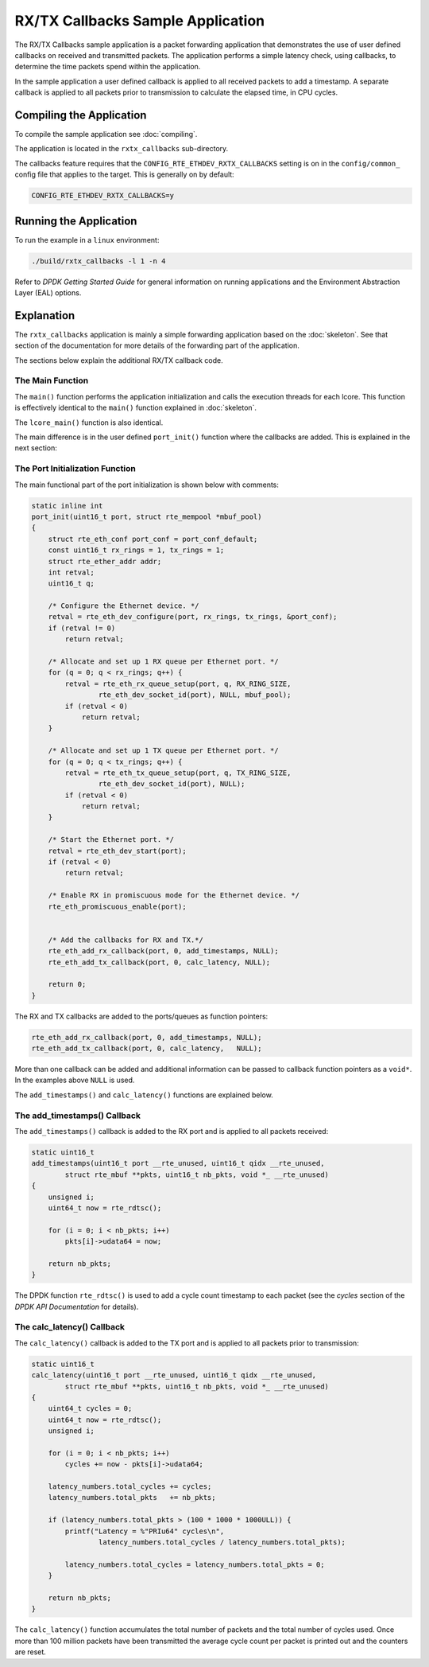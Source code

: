 ..  SPDX-License-Identifier: BSD-3-Clause
    Copyright(c) 2015 Intel Corporation.

RX/TX Callbacks Sample Application
==================================

The RX/TX Callbacks sample application is a packet forwarding application that
demonstrates the use of user defined callbacks on received and transmitted
packets. The application performs a simple latency check, using callbacks, to
determine the time packets spend within the application.

In the sample application a user defined callback is applied to all received
packets to add a timestamp. A separate callback is applied to all packets
prior to transmission to calculate the elapsed time, in CPU cycles.


Compiling the Application
-------------------------

To compile the sample application see :doc:`compiling`.

The application is located in the ``rxtx_callbacks`` sub-directory.

The callbacks feature requires that the ``CONFIG_RTE_ETHDEV_RXTX_CALLBACKS``
setting is on in the ``config/common_`` config file that applies to the
target. This is generally on by default:

.. code-block:: console

    CONFIG_RTE_ETHDEV_RXTX_CALLBACKS=y

Running the Application
-----------------------

To run the example in a ``linux`` environment:

.. code-block:: console

    ./build/rxtx_callbacks -l 1 -n 4

Refer to *DPDK Getting Started Guide* for general information on running
applications and the Environment Abstraction Layer (EAL) options.



Explanation
-----------

The ``rxtx_callbacks`` application is mainly a simple forwarding application
based on the :doc:`skeleton`. See that section of the documentation for more
details of the forwarding part of the application.

The sections below explain the additional RX/TX callback code.


The Main Function
~~~~~~~~~~~~~~~~~

The ``main()`` function performs the application initialization and calls the
execution threads for each lcore. This function is effectively identical to
the ``main()`` function explained in :doc:`skeleton`.

The ``lcore_main()`` function is also identical.

The main difference is in the user defined ``port_init()`` function where the
callbacks are added. This is explained in the next section:


The Port Initialization  Function
~~~~~~~~~~~~~~~~~~~~~~~~~~~~~~~~~

The main functional part of the port initialization is shown below with
comments:

.. code-block:: c

    static inline int
    port_init(uint16_t port, struct rte_mempool *mbuf_pool)
    {
        struct rte_eth_conf port_conf = port_conf_default;
        const uint16_t rx_rings = 1, tx_rings = 1;
        struct rte_ether_addr addr;
        int retval;
        uint16_t q;

        /* Configure the Ethernet device. */
        retval = rte_eth_dev_configure(port, rx_rings, tx_rings, &port_conf);
        if (retval != 0)
            return retval;

        /* Allocate and set up 1 RX queue per Ethernet port. */
        for (q = 0; q < rx_rings; q++) {
            retval = rte_eth_rx_queue_setup(port, q, RX_RING_SIZE,
                    rte_eth_dev_socket_id(port), NULL, mbuf_pool);
            if (retval < 0)
                return retval;
        }

        /* Allocate and set up 1 TX queue per Ethernet port. */
        for (q = 0; q < tx_rings; q++) {
            retval = rte_eth_tx_queue_setup(port, q, TX_RING_SIZE,
                    rte_eth_dev_socket_id(port), NULL);
            if (retval < 0)
                return retval;
        }

        /* Start the Ethernet port. */
        retval = rte_eth_dev_start(port);
        if (retval < 0)
            return retval;

        /* Enable RX in promiscuous mode for the Ethernet device. */
        rte_eth_promiscuous_enable(port);


        /* Add the callbacks for RX and TX.*/
        rte_eth_add_rx_callback(port, 0, add_timestamps, NULL);
        rte_eth_add_tx_callback(port, 0, calc_latency, NULL);

        return 0;
    }


The RX and TX callbacks are added to the ports/queues as function pointers:

.. code-block:: c

        rte_eth_add_rx_callback(port, 0, add_timestamps, NULL);
        rte_eth_add_tx_callback(port, 0, calc_latency,   NULL);

More than one callback can be added and additional information can be passed
to callback function pointers as a ``void*``. In the examples above ``NULL``
is used.

The ``add_timestamps()`` and ``calc_latency()`` functions are explained below.


The add_timestamps() Callback
~~~~~~~~~~~~~~~~~~~~~~~~~~~~~

The ``add_timestamps()`` callback is added to the RX port and is applied to
all packets received:

.. code-block:: c

    static uint16_t
    add_timestamps(uint16_t port __rte_unused, uint16_t qidx __rte_unused,
            struct rte_mbuf **pkts, uint16_t nb_pkts, void *_ __rte_unused)
    {
        unsigned i;
        uint64_t now = rte_rdtsc();

        for (i = 0; i < nb_pkts; i++)
            pkts[i]->udata64 = now;

        return nb_pkts;
    }

The DPDK function ``rte_rdtsc()`` is used to add a cycle count timestamp to
each packet (see the *cycles* section of the *DPDK API Documentation* for
details).


The calc_latency() Callback
~~~~~~~~~~~~~~~~~~~~~~~~~~~

The ``calc_latency()`` callback is added to the TX port and is applied to all
packets prior to transmission:

.. code-block:: c

    static uint16_t
    calc_latency(uint16_t port __rte_unused, uint16_t qidx __rte_unused,
            struct rte_mbuf **pkts, uint16_t nb_pkts, void *_ __rte_unused)
    {
        uint64_t cycles = 0;
        uint64_t now = rte_rdtsc();
        unsigned i;

        for (i = 0; i < nb_pkts; i++)
            cycles += now - pkts[i]->udata64;

        latency_numbers.total_cycles += cycles;
        latency_numbers.total_pkts   += nb_pkts;

        if (latency_numbers.total_pkts > (100 * 1000 * 1000ULL)) {
            printf("Latency = %"PRIu64" cycles\n",
                    latency_numbers.total_cycles / latency_numbers.total_pkts);

            latency_numbers.total_cycles = latency_numbers.total_pkts = 0;
        }

        return nb_pkts;
    }

The ``calc_latency()`` function accumulates the total number of packets and
the total number of cycles used. Once more than 100 million packets have been
transmitted the average cycle count per packet is printed out and the counters
are reset.
